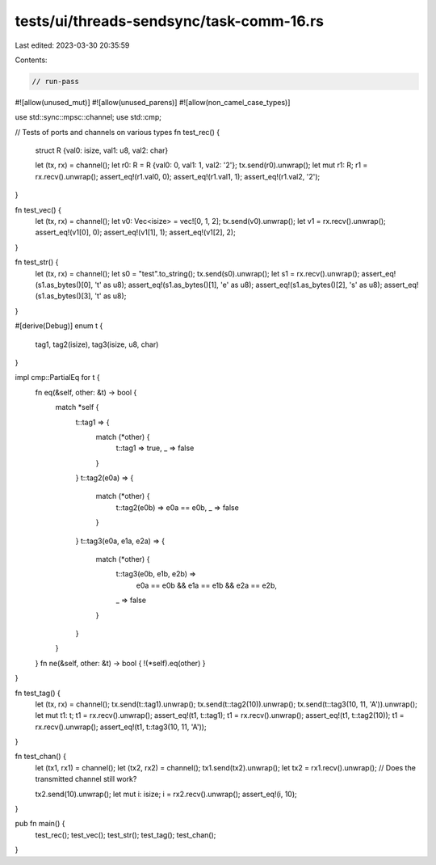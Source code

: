 tests/ui/threads-sendsync/task-comm-16.rs
=========================================

Last edited: 2023-03-30 20:35:59

Contents:

.. code-block:: rs

    // run-pass
#![allow(unused_mut)]
#![allow(unused_parens)]
#![allow(non_camel_case_types)]

use std::sync::mpsc::channel;
use std::cmp;

// Tests of ports and channels on various types
fn test_rec() {
    struct R {val0: isize, val1: u8, val2: char}

    let (tx, rx) = channel();
    let r0: R = R {val0: 0, val1: 1, val2: '2'};
    tx.send(r0).unwrap();
    let mut r1: R;
    r1 = rx.recv().unwrap();
    assert_eq!(r1.val0, 0);
    assert_eq!(r1.val1, 1);
    assert_eq!(r1.val2, '2');
}

fn test_vec() {
    let (tx, rx) = channel();
    let v0: Vec<isize> = vec![0, 1, 2];
    tx.send(v0).unwrap();
    let v1 = rx.recv().unwrap();
    assert_eq!(v1[0], 0);
    assert_eq!(v1[1], 1);
    assert_eq!(v1[2], 2);
}

fn test_str() {
    let (tx, rx) = channel();
    let s0 = "test".to_string();
    tx.send(s0).unwrap();
    let s1 = rx.recv().unwrap();
    assert_eq!(s1.as_bytes()[0], 't' as u8);
    assert_eq!(s1.as_bytes()[1], 'e' as u8);
    assert_eq!(s1.as_bytes()[2], 's' as u8);
    assert_eq!(s1.as_bytes()[3], 't' as u8);
}

#[derive(Debug)]
enum t {
    tag1,
    tag2(isize),
    tag3(isize, u8, char)
}

impl cmp::PartialEq for t {
    fn eq(&self, other: &t) -> bool {
        match *self {
            t::tag1 => {
                match (*other) {
                    t::tag1 => true,
                    _ => false
                }
            }
            t::tag2(e0a) => {
                match (*other) {
                    t::tag2(e0b) => e0a == e0b,
                    _ => false
                }
            }
            t::tag3(e0a, e1a, e2a) => {
                match (*other) {
                    t::tag3(e0b, e1b, e2b) =>
                        e0a == e0b && e1a == e1b && e2a == e2b,
                    _ => false
                }
            }
        }
    }
    fn ne(&self, other: &t) -> bool { !(*self).eq(other) }
}

fn test_tag() {
    let (tx, rx) = channel();
    tx.send(t::tag1).unwrap();
    tx.send(t::tag2(10)).unwrap();
    tx.send(t::tag3(10, 11, 'A')).unwrap();
    let mut t1: t;
    t1 = rx.recv().unwrap();
    assert_eq!(t1, t::tag1);
    t1 = rx.recv().unwrap();
    assert_eq!(t1, t::tag2(10));
    t1 = rx.recv().unwrap();
    assert_eq!(t1, t::tag3(10, 11, 'A'));
}

fn test_chan() {
    let (tx1, rx1) = channel();
    let (tx2, rx2) = channel();
    tx1.send(tx2).unwrap();
    let tx2 = rx1.recv().unwrap();
    // Does the transmitted channel still work?

    tx2.send(10).unwrap();
    let mut i: isize;
    i = rx2.recv().unwrap();
    assert_eq!(i, 10);
}

pub fn main() {
    test_rec();
    test_vec();
    test_str();
    test_tag();
    test_chan();
}


